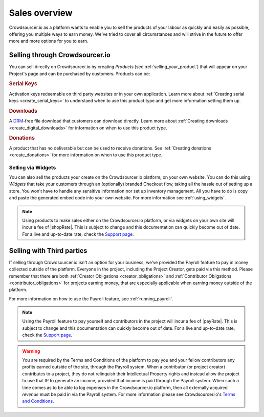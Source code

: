 .. _sales_overview:

Sales overview
===============

Crowdsourcer.io as a platform wants to enable you to sell the products of your labour as quickly and easily as possible, offering you multiple ways to earn money. We've tried to cover all circumstances and will strive in the future to offer more and more options for you to earn.

.. _sell_through_csio:

Selling through Crowdsourcer.io
--------------------------------

You can sell directly on Crowdsourcer.io by creating *Products* (see :ref:`selling_your_product`) that will appear on your Project's page and can be purchased by customers. Products can be:

.. rubric:: Serial Keys

Activation keys redeemable on third party websites or in your own application. Learn more about :ref:`Creating serial keys <create_serial_keys>` to understand when to use this product type and get more information setting them up.

.. rubric:: Downloads

A `DRM <https://en.wikipedia.org/wiki/Digital_rights_management>`_-free file download that customers can download directly. Learn more about :ref:`Creating downloads <create_digital_downloads>` for information on when to use this product type.

.. rubric:: Donations

A product that has no deliverable but can be used to receive donations. See :ref:`Creating donations <create_donations>` for more information on when to use this product type.

Selling via Widgets
___________________

You can also sell the products your create on the Crowdsourcer.io platform, on your own website. You can do this using *Widgets* that take your customers through an (optionally) branded Checkout flow, taking all the hassle out of setting up a store. You won't have to handle any sensitive information nor set up inventory management. All you have to do is copy and paste the generated embed code into your own website. For more information see :ref:`using_widgets`.

.. note:: Using products to make sales either on the Crowdsourcer.io platform, or via widgets on your own site will incur a fee of |shopRate|. This is subject to change and this documentation can quickly become out of date. For a live and up-to-date rate, check the `Support page <https://crowdsourcer.io/support>`_.

.. _sell_through_third_party:

Selling with Third parties
---------------------------

If selling through Crowdsourcer.io isn't an option for your business, we've provided the Payroll feature to pay in money collected outside of the platform. Everyone in the project, including the Project Creator, gets paid via this method. Please remember that there are both :ref:`Creator Obligations <creator_obligations>` and :ref:`Contributor Obligations <contributor_obligations>` for projects earning money, that are especially applicable when earning money outside of the platform. 

For more information on how to use the Payroll feature, see :ref:`running_payroll`.

.. note:: Using the Payroll feature to pay yourself and contributors in the project will incur a fee of |payRate|. This is subject to change and this documentation can quickly become out of date. For a live and up-to-date rate, check the `Support page <https://crowdsourcer.io/support>`_.

.. warning:: You are required by the Terms and Conditions of the platform to pay you and your fellow contributors any profits earned outside of the site, through the Payroll system. When a contributor (or project creator) contributes to a project, they do not relinquish their Intellectual Property rights and instead allow the project to use that IP to generate an income, provided that income is paid through the Payroll system. When such a time comes as to be able to log expenses in the Crowdsourcer.io platform, then all externally acquired *revenue* must be paid in via the Payroll system. For more information please see Crowdsourcer.io's `Terms and Conditions <https://crowdsourcer.io/terms>`_.
